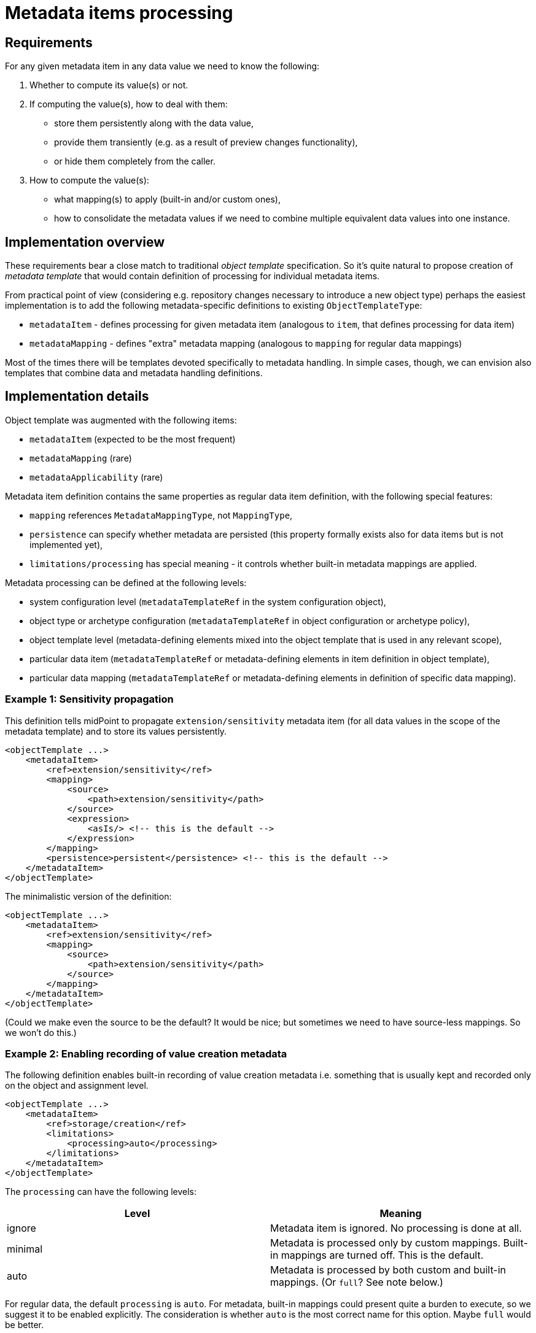 = Metadata items processing

== Requirements

For any given metadata item in any data value we need to know the following:

1. Whether to compute its value(s) or not.
2. If computing the value(s), how to deal with them:
 - store them persistently along with the data value,
 - provide them transiently (e.g. as a result of preview changes functionality),
 - or hide them completely from the caller.
3. How to compute the value(s):
 - what mapping(s) to apply (built-in and/or custom ones),
 - how to consolidate the metadata values if we need to combine multiple equivalent data values into one instance.

== Implementation overview

These requirements bear a close match to traditional _object template_ specification. So it's quite natural to
propose creation of _metadata template_ that would contain definition of processing for individual metadata items.

From practical point of view (considering e.g. repository changes necessary to introduce a new object type)
perhaps the easiest implementation is to add the following metadata-specific definitions to existing
`ObjectTemplateType`:

* `metadataItem` - defines processing for given metadata item (analogous to `item`, that defines processing for data item)
* `metadataMapping` - defines "extra" metadata mapping (analogous to `mapping` for regular data mappings)

Most of the times there will be templates devoted specifically to metadata handling. In simple cases,
though, we can envision also templates that combine data and metadata handling definitions.

== Implementation details

Object template was augmented with the following items:

* `metadataItem` (expected to be the most frequent)
* `metadataMapping` (rare)
* `metadataApplicability` (rare)

Metadata item definition contains the same properties as regular data item definition, with the following special features:

* `mapping` references `MetadataMappingType`, not `MappingType`,
* `persistence` can specify whether metadata are persisted (this property formally exists also for data items but is not
implemented yet),
* `limitations/processing` has special meaning - it controls whether built-in metadata mappings are applied.

Metadata processing can be defined at the following levels:

* system configuration level (`metadataTemplateRef` in the system configuration object),
* object type or archetype configuration (`metadataTemplateRef` in object configuration or archetype policy),
* object template level (metadata-defining elements mixed into the object template that is used in any relevant scope),
* particular data item (`metadataTemplateRef` or metadata-defining elements in item definition in object template),
* particular data mapping (`metadataTemplateRef` or metadata-defining elements in definition of specific data mapping).

=== Example 1: Sensitivity propagation

This definition tells midPoint to propagate `extension/sensitivity` metadata item (for all data values in the scope of the
metadata template) and to store its values persistently.

----
<objectTemplate ...>
    <metadataItem>
        <ref>extension/sensitivity</ref>
        <mapping>
            <source>
                <path>extension/sensitivity</path>
            </source>
            <expression>
                <asIs/> <!-- this is the default -->
            </expression>
        </mapping>
        <persistence>persistent</persistence> <!-- this is the default -->
    </metadataItem>
</objectTemplate>
----

The minimalistic version of the definition:

----
<objectTemplate ...>
    <metadataItem>
        <ref>extension/sensitivity</ref>
        <mapping>
            <source>
                <path>extension/sensitivity</path>
            </source>
        </mapping>
    </metadataItem>
</objectTemplate>
----

(Could we make even the source to be the default? It would be nice; but sometimes we need to have
source-less mappings. So we won't do this.)

=== Example 2: Enabling recording of value creation metadata

The following definition enables built-in recording of value creation metadata i.e. something that
is usually kept and recorded only on the object and assignment level.

----
<objectTemplate ...>
    <metadataItem>
        <ref>storage/creation</ref>
        <limitations>
            <processing>auto</processing>
        </limitations>
    </metadataItem>
</objectTemplate>
----

The `processing` can have the following levels:

[%header]
|===
| Level | Meaning
| ignore | Metadata item is ignored. No processing is done at all.
| minimal | Metadata is processed only by custom mappings. Built-in mappings are turned off.
This is the default.
| auto | Metadata is processed by both custom and built-in mappings. (Or `full`? See note below.)
|===

For regular data, the default `processing` is `auto`. For metadata, built-in mappings could present quite a burden
to execute, so we suggest it to be enabled explicitly. The consideration is whether `auto` is the most correct name
for this option. Maybe `full` would be better.

=== Example 3: Enabling recording of value creation metadata but only for specified items

Let's assume we want to record creation metadata for selected user properties. We have two options here:

A. Define metadata handling (using `metadataItem` or referencing metadata template) in each particular data item.
B. Define metadata handling once and restrict it to particular data items later.

==== Option A: Attaching metadata handling to data item definition

----
<objectTemplate ...>
    <!-- Using metadata template reference -->
    <item>
        <ref>organization</ref>
        <metadataTemplateRef oid="..." />
    </item>
    <item>
        <ref>organizationalUnit</ref>
        <metadataTemplateRef oid="..." />
    </item>

    <!-- Using explicit metadata definitions -->
    <item>
        <ref>extension/attestationLevel</ref>
        <metadataItem>
            <ref>storage/creation</ref>
            <limitations>
                <processing>auto</processing>
            </limitations>
        </metadataItem>
    </item>
    ...
</objectTemplate>
----

==== Option B: Defining metadata handling and restricting it to selected data items

----
<objectTemplate ...>
    <metadataItem>
        <ref>storage/creation</ref>
        <limitations>
            <processing>auto</processing>
        </limitations>
    </metadataItem>
    <metadataApplicability>
        <include>
            <path>organization</path>
        </include>
        <include>
            <path>organizationalUnit</path>
        </include>
        <include>
            <path>extension/attestationLevel</path>
        </include>
        <!-- ... -->
    </metadataApplicability>
</objectTemplate>
----

The `metadataApplicability` (or `applicability` when used in context where relation to metadata is obvious) can be used on:

* object template,
* metadata item definition,
* metadata mapping definition.

=== Example 4: Enabling gathering of value transformation metadata

----
<objectTemplate ...>
    <metadataItem>
        <ref>transformation</ref>
        <limitations>
            <processing>auto</processing>
        </limitations>
        <persistence>transient</persistence>
    </metadataItem>
</objectTemplate>
----

Specific parts of the schema can be seen e.g.
link:https://github.com/Evolveum/midpoint/commit/eb48a2ab1c82712bb4a370b1b438d276a3b55580[here].